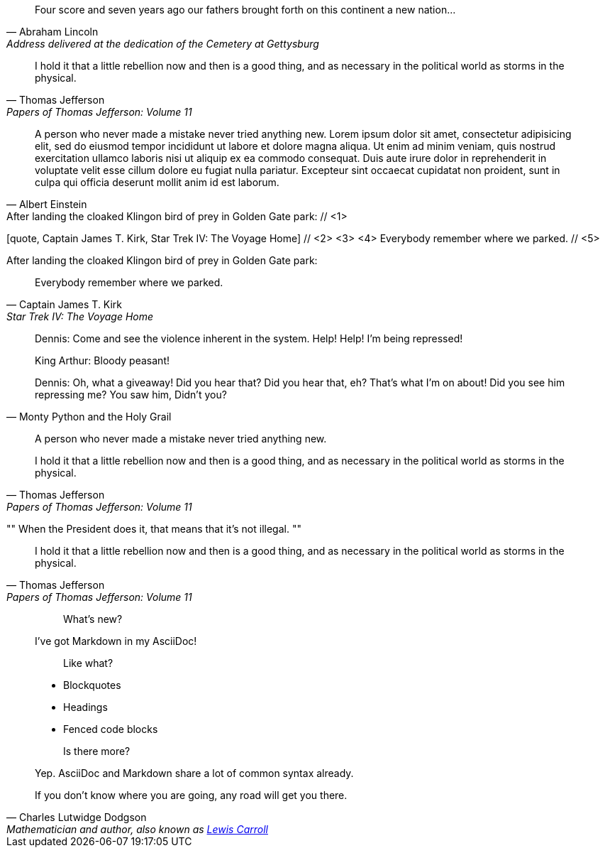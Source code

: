 ////
Included in:

- user-manual: Quotes
- quick-ref
////

// tag::bl[]
[quote, Abraham Lincoln, Address delivered at the dedication of the Cemetery at Gettysburg]
____
Four score and seven years ago our fathers brought forth
on this continent a new nation...
____
// end::bl[]

// tag::bl-alt[]
[quote, Thomas Jefferson, Papers of Thomas Jefferson: Volume 11]
____
I hold it that a little rebellion now and then is a good thing,
and as necessary in the political world as storms in the physical.
____
// end::bl-alt[]

// tag::para[]
[quote, Albert Einstein]
A person who never made a mistake never tried anything new. Lorem ipsum dolor sit amet, consectetur adipisicing elit, sed do eiusmod tempor incididunt ut labore et dolore magna aliqua. Ut enim ad minim veniam, quis nostrud exercitation ullamco laboris nisi ut aliquip ex ea commodo consequat. Duis aute irure dolor in reprehenderit in voluptate velit esse cillum dolore eu fugiat nulla pariatur. Excepteur sint occaecat cupidatat non proident, sunt in culpa qui officia deserunt mollit anim id est laborum.
// end::para[]

// tag::para2-c[]
.After landing the cloaked Klingon bird of prey in Golden Gate park: // <1>
[quote, Captain James T. Kirk, Star Trek IV: The Voyage Home] // <2> <3> <4>
Everybody remember where we parked. // <5>
// end::para2-c[]

// tag::para2[]
.After landing the cloaked Klingon bird of prey in Golden Gate park:
[quote, Captain James T. Kirk, Star Trek IV: The Voyage Home]
Everybody remember where we parked.
// end::para2[]

// tag::comp[]
[quote, Monty Python and the Holy Grail]
____
Dennis: Come and see the violence inherent in the system. Help! Help! I'm being repressed!

King Arthur: Bloody peasant!

Dennis: Oh, what a giveaway! Did you hear that? Did you hear that, eh? That's what I'm on about! Did you see him repressing me? You saw him, Didn't you?
____
// end::comp[]

// tag::no-cite[]
____
A person who never made a mistake never tried anything new.
____
// end::no-cite[]

// tag::abbr[]
"I hold it that a little rebellion now and then is a good thing,
and as necessary in the political world as storms in the physical."
-- Thomas Jefferson, Papers of Thomas Jefferson: Volume 11
// end::abbr[]

// tag::air[]
[, Richard M. Nixon]
""
When the President does it, that means that it's not illegal.
""
// end::air[]

// tag::md[]
> I hold it that a little rebellion now and then is a good thing,
> and as necessary in the political world as storms in the physical.
> -- Thomas Jefferson, Papers of Thomas Jefferson: Volume 11
// end::md[]

// tag::md-alt[]
> > What's new?
>
> I've got Markdown in my AsciiDoc!
>
> > Like what?
>
> * Blockquotes
> * Headings
> * Fenced code blocks
>
> > Is there more?
>
> Yep. AsciiDoc and Markdown share a lot of common syntax already.
// end::md-alt[]

// tag::link-text[]
[quote, Charles Lutwidge Dodgson, 'Mathematician and author, also known as http://en.wikipedia.org/wiki/Lewis_Carroll[Lewis Carroll]']
____
If you don't know where you are going, any road will get you there.
____
// end::link-text[]
